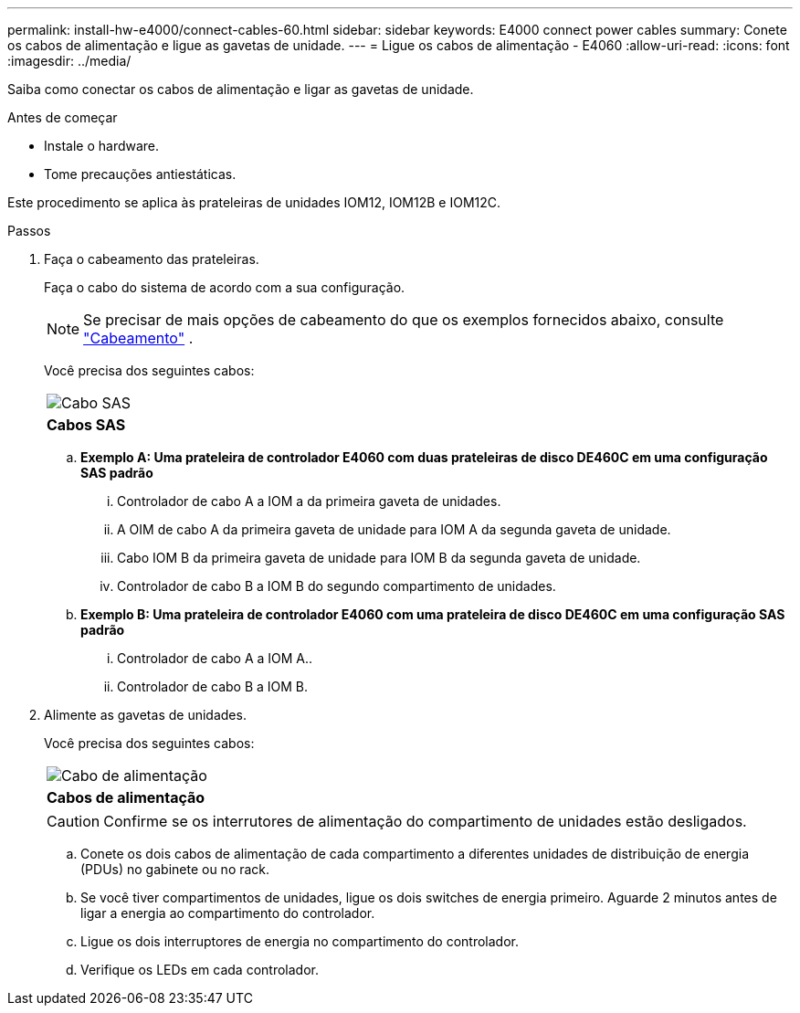 ---
permalink: install-hw-e4000/connect-cables-60.html 
sidebar: sidebar 
keywords: E4000 connect power cables 
summary: Conete os cabos de alimentação e ligue as gavetas de unidade. 
---
= Ligue os cabos de alimentação - E4060
:allow-uri-read: 
:icons: font
:imagesdir: ../media/


[role="lead"]
Saiba como conectar os cabos de alimentação e ligar as gavetas de unidade.

.Antes de começar
* Instale o hardware.
* Tome precauções antiestáticas.


Este procedimento se aplica às prateleiras de unidades IOM12, IOM12B e IOM12C.

.Passos
. Faça o cabeamento das prateleiras.
+
Faça o cabo do sistema de acordo com a sua configuração.

+

NOTE: Se precisar de mais opções de cabeamento do que os exemplos fornecidos abaixo, consulte link:https://docs.netapp.com/us-en/e-series/install-hw-cabling/driveshelf-cable-task.html#cabling-e4000["Cabeamento"^] .

+
Você precisa dos seguintes cabos:

+
|===


 a| 
image:../media/sas_cable.png["Cabo SAS"]
 a| 
*Cabos SAS*

|===
+
.. *Exemplo A: Uma prateleira de controlador E4060 com duas prateleiras de disco DE460C em uma configuração SAS padrão*
+
... Controlador de cabo A a IOM a da primeira gaveta de unidades.
... A OIM de cabo A da primeira gaveta de unidade para IOM A da segunda gaveta de unidade.
... Cabo IOM B da primeira gaveta de unidade para IOM B da segunda gaveta de unidade.
... Controlador de cabo B a IOM B do segundo compartimento de unidades.


.. *Exemplo B: Uma prateleira de controlador E4060 com uma prateleira de disco DE460C em uma configuração SAS padrão*
+
... Controlador de cabo A a IOM A..
... Controlador de cabo B a IOM B.




. Alimente as gavetas de unidades.
+
Você precisa dos seguintes cabos:

+
|===


 a| 
image:../media/power_cable_inst-hw-e2800-e5700.png["Cabo de alimentação"]
 a| 
*Cabos de alimentação*

|===
+

CAUTION: Confirme se os interrutores de alimentação do compartimento de unidades estão desligados.

+
.. Conete os dois cabos de alimentação de cada compartimento a diferentes unidades de distribuição de energia (PDUs) no gabinete ou no rack.
.. Se você tiver compartimentos de unidades, ligue os dois switches de energia primeiro. Aguarde 2 minutos antes de ligar a energia ao compartimento do controlador.
.. Ligue os dois interruptores de energia no compartimento do controlador.
.. Verifique os LEDs em cada controlador.



